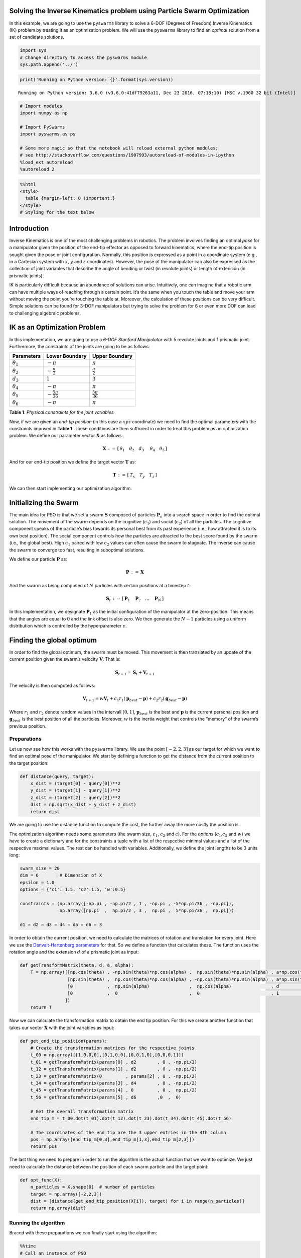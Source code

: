 Solving the Inverse Kinematics problem using Particle Swarm Optimization
========================================================================

In this example, we are going to use the ``pyswarms`` library to solve a
6-DOF (Degrees of Freedom) Inverse Kinematics (IK) problem by treating
it as an optimization problem. We will use the ``pyswarms`` library to
find an *optimal* solution from a set of candidate solutions.

.. code:: python

    import sys
    # Change directory to access the pyswarms module
    sys.path.append('../')

.. code:: python

    print('Running on Python version: {}'.format(sys.version))


.. parsed-literal::

    Running on Python version: 3.6.0 (v3.6.0:41df79263a11, Dec 23 2016, 07:18:10) [MSC v.1900 32 bit (Intel)]


.. code:: python

    # Import modules
    import numpy as np

    # Import PySwarms
    import pyswarms as ps

    # Some more magic so that the notebook will reload external python modules;
    # see http://stackoverflow.com/questions/1907993/autoreload-of-modules-in-ipython
    %load_ext autoreload
    %autoreload 2

.. code:: python

    %%html
    <style>
      table {margin-left: 0 !important;}
    </style>
    # Styling for the text below



.. raw:: html

    <style>
      table {margin-left: 0 !important;}
    </style>
    # Styling for the text below


Introduction
============

Inverse Kinematics is one of the most challenging problems in robotics.
The problem involves finding an optimal *pose* for a manipulator given
the position of the end-tip effector as opposed to forward kinematics,
where the end-tip position is sought given the pose or joint
configuration. Normally, this position is expressed as a point in a
coordinate system (e.g., in a Cartesian system with :math:`x`, :math:`y`
and :math:`z` coordinates). However, the pose of the manipulator can
also be expressed as the collection of joint variables that describe the
angle of bending or twist (in revolute joints) or length of extension
(in prismatic joints).

IK is particularly difficult because an abundance of solutions can
arise. Intuitively, one can imagine that a robotic arm can have multiple
ways of reaching through a certain point. It’s the same when you touch
the table and move your arm without moving the point you’re touching the
table at. Moreover, the calculation of these positions can be very
difficult. Simple solutions can be found for 3-DOF manipulators but
trying to solve the problem for 6 or even more DOF can lead to
challenging algebraic problems.

IK as an Optimization Problem
=============================

In this implementation, we are going to use a *6-DOF Stanford
Manipulator* with 5 revolute joints and 1 prismatic joint. Furthermore,
the constraints of the joints are going to be as follows:

+------------------+--------------------------+-------------------------+
| Parameters       | Lower Boundary           | Upper Boundary          |
+==================+==========================+=========================+
| :math:`\theta_1` | :math:`-\pi`             | :math:`\pi`             |
+------------------+--------------------------+-------------------------+
| :math:`\theta_2` | :math:`-\frac{\pi}{2}`   | :math:`\frac{\pi}{2}`   |
+------------------+--------------------------+-------------------------+
| :math:`d_3`      | :math:`1`                | :math:`3`               |
+------------------+--------------------------+-------------------------+
| :math:`\theta_4` | :math:`-\pi`             | :math:`\pi`             |
+------------------+--------------------------+-------------------------+
| :math:`\theta_5` | :math:`-\frac{5\pi}{36}` | :math:`\frac{5\pi}{36}` |
+------------------+--------------------------+-------------------------+
| :math:`\theta_6` | :math:`-\pi`             | :math:`\pi`             |
+------------------+--------------------------+-------------------------+

**Table 1**: *Physical constraints for the joint variables*

Now, if we are given an *end-tip position* (in this case a :math:`xyz`
coordinate) we need to find the optimal parameters with the constraints
imposed in **Table 1**. These conditions are then sufficient in order to
treat this problem as an optimization problem. We define our parameter
vector :math:`\mathbf{X}` as follows:

.. math:: \mathbf{X}\,:=\, [ \, \theta_1 \quad \theta_2 \quad d_3\ \quad \theta_4 \quad \theta_5 \, ]

And for our end-tip position we define the target vector
:math:`\mathbf{T}` as:

.. math:: \mathbf{T}\,:=\, [\, T_x \quad T_y \quad T_z \,]

We can then start implementing our optimization algorithm.

Initializing the Swarm
======================

The main idea for PSO is that we set a swarm :math:`\mathbf{S}` composed
of particles :math:`\mathbf{P}_n` into a search space in order to find
the optimal solution. The movement of the swarm depends on the cognitive
(:math:`c_1`) and social (:math:`c_2`) of all the particles. The
cognitive component speaks of the particle’s bias towards its personal
best from its past experience (i.e., how attracted it is to its own best
position). The social component controls how the particles are attracted
to the best score found by the swarm (i.e., the global best). High
:math:`c_1` paired with low :math:`c_2` values can often cause the swarm
to stagnate. The inverse can cause the swarm to converge too fast,
resulting in suboptimal solutions.

We define our particle :math:`\mathbf{P}` as:

.. math:: \mathbf{P}\,:=\,\mathbf{X}

And the swarm as being composed of :math:`N` particles with certain
positions at a timestep :math:`t`:

.. math:: \mathbf{S}_t\,:=\,[\,\mathbf{P}_1\quad\mathbf{P}_2\quad ... \quad\mathbf{P}_N\,]

In this implementation, we designate :math:`\mathbf{P}_1` as the initial
configuration of the manipulator at the zero-position. This means that
the angles are equal to 0 and the link offset is also zero. We then
generate the :math:`N-1` particles using a uniform distribution which is
controlled by the hyperparameter :math:`\epsilon`.

Finding the global optimum
==========================

In order to find the global optimum, the swarm must be moved. This
movement is then translated by an update of the current position given
the swarm’s velocity :math:`\mathbf{V}`. That is:

.. math:: \mathbf{S}_{t+1} = \mathbf{S}_t + \mathbf{V}_{t+1}

The velocity is then computed as follows:

.. math:: \mathbf{V}_{t+1} = w\mathbf{V}_t + c_1 r_1 (\mathbf{p}_{best} - \mathbf{p}) + c_2 r_2(\mathbf{g}_{best} - \mathbf{p})

Where :math:`r_1` and :math:`r_2` denote random values in the intervall
:math:`[0,1]`, :math:`\mathbf{p}_{best}` is the best and
:math:`\mathbf{p}` is the current personal position and
:math:`\mathbf{g}_{best}` is the best position of all the particles.
Moreover, :math:`w` is the inertia weight that controls the “memory” of
the swarm’s previous position.

Preparations
------------

Let us now see how this works with the ``pyswarms`` library. We use the
point :math:`[-2,2,3]` as our target for which we want to find an
optimal pose of the manipulator. We start by defining a function to get
the distance from the current position to the target position:

.. code:: python

    def distance(query, target):
        x_dist = (target[0] - query[0])**2
        y_dist = (target[1] - query[1])**2
        z_dist = (target[2] - query[2])**2
        dist = np.sqrt(x_dist + y_dist + z_dist)
        return dist

We are going to use the distance function to compute the cost, the
further away the more costly the position is.

The optimization algorithm needs some parameters (the swarm size,
:math:`c_1`, :math:`c_2` and :math:`\epsilon`). For the *options*
(:math:`c_1`,\ :math:`c_2` and :math:`w`) we have to create a dictionary
and for the constraints a tuple with a list of the respective minimal
values and a list of the respective maximal values. The rest can be
handled with variables. Additionally, we define the joint lengths to be
3 units long:

.. code:: python

    swarm_size = 20
    dim = 6        # Dimension of X
    epsilon = 1.0
    options = {'c1': 1.5, 'c2':1.5, 'w':0.5}

    constraints = (np.array([-np.pi , -np.pi/2 , 1 , -np.pi , -5*np.pi/36 , -np.pi]),
                   np.array([np.pi  ,  np.pi/2 , 3 ,  np.pi ,  5*np.pi/36 ,  np.pi]))

    d1 = d2 = d3 = d4 = d5 = d6 = 3

In order to obtain the current position, we need to calculate the
matrices of rotation and translation for every joint. Here we use the
`Denvait-Hartenberg
parameters <https://en.wikipedia.org/wiki/Denavit–Hartenberg_parameters>`__
for that. So we define a function that calculates these. The function
uses the rotation angle and the extension :math:`d` of a prismatic joint
as input:

.. code:: python

    def getTransformMatrix(theta, d, a, alpha):
        T = np.array([[np.cos(theta) , -np.sin(theta)*np.cos(alpha) ,  np.sin(theta)*np.sin(alpha) , a*np.cos(theta)],
                      [np.sin(theta) ,  np.cos(theta)*np.cos(alpha) , -np.cos(theta)*np.sin(alpha) , a*np.sin(theta)],
                      [0             ,  np.sin(alpha)               ,  np.cos(alpha)               , d              ],
                      [0             ,  0                           ,  0                           , 1              ]
                     ])
        return T

Now we can calculate the transformation matrix to obtain the end tip
position. For this we create another function that takes our vector
:math:`\mathbf{X}` with the joint variables as input:

.. code:: python

    def get_end_tip_position(params):
        # Create the transformation matrices for the respective joints
        t_00 = np.array([[1,0,0,0],[0,1,0,0],[0,0,1,0],[0,0,0,1]])
        t_01 = getTransformMatrix(params[0] , d2        , 0 , -np.pi/2)
        t_12 = getTransformMatrix(params[1] , d2        , 0 , -np.pi/2)
        t_23 = getTransformMatrix(0         , params[2] , 0 , -np.pi/2)
        t_34 = getTransformMatrix(params[3] , d4        , 0 , -np.pi/2)
        t_45 = getTransformMatrix(params[4] , 0         , 0 ,  np.pi/2)
        t_56 = getTransformMatrix(params[5] , d6        ,0  ,  0)

        # Get the overall transformation matrix
        end_tip_m = t_00.dot(t_01).dot(t_12).dot(t_23).dot(t_34).dot(t_45).dot(t_56)

        # The coordinates of the end tip are the 3 upper entries in the 4th column
        pos = np.array([end_tip_m[0,3],end_tip_m[1,3],end_tip_m[2,3]])
        return pos

The last thing we need to prepare in order to run the algorithm is the
actual function that we want to optimize. We just need to calculate the
distance between the position of each swarm particle and the target
point:

.. code:: python

    def opt_func(X):
        n_particles = X.shape[0]  # number of particles
        target = np.array([-2,2,3])
        dist = [distance(get_end_tip_position(X[i]), target) for i in range(n_particles)]
        return np.array(dist)

Running the algorithm
---------------------

Braced with these preparations we can finally start using the algorithm:

.. code:: python

    %%time
    # Call an instance of PSO
    optimizer = ps.single.GlobalBestPSO(n_particles=swarm_size,
                                        dimensions=dim,
                                        options=options,
                                        bounds=constraints)

    # Perform optimization
    cost, joint_vars = optimizer.optimize(opt_func, print_step=100, iters=1000, verbose=3)


.. parsed-literal::

    INFO:pyswarms.single.global_best:Iteration 1/1000, cost: 0.9638223076369133
    INFO:pyswarms.single.global_best:Iteration 101/1000, cost: 2.5258875519324167e-07
    INFO:pyswarms.single.global_best:Iteration 201/1000, cost: 4.7236564972673785e-14
    INFO:pyswarms.single.global_best:Iteration 301/1000, cost: 0.0
    INFO:pyswarms.single.global_best:Iteration 401/1000, cost: 0.0
    INFO:pyswarms.single.global_best:Iteration 501/1000, cost: 0.0
    INFO:pyswarms.single.global_best:Iteration 601/1000, cost: 0.0
    INFO:pyswarms.single.global_best:Iteration 701/1000, cost: 0.0
    INFO:pyswarms.single.global_best:Iteration 801/1000, cost: 0.0
    INFO:pyswarms.single.global_best:Iteration 901/1000, cost: 0.0
    INFO:pyswarms.single.global_best:================================
    Optimization finished!
    Final cost: 0.0000
    Best value: [ -2.182725 1.323111 1.579636 ...]



.. parsed-literal::

    Wall time: 13.6 s


Now let’s see if the algorithm really worked and test the output for
``joint_vars``:

.. code:: python

    print(get_end_tip_position(joint_vars))


.. parsed-literal::

    [-2.  2.  3.]


Hooray! That’s exactly the position we wanted the tip to be in. Of
course this example is quite primitive. Some extensions of this idea
could involve the consideration of the current position of the
manipulator and the amount of rotation and extension in the optimization
function such that the result is the path with the least movement.
